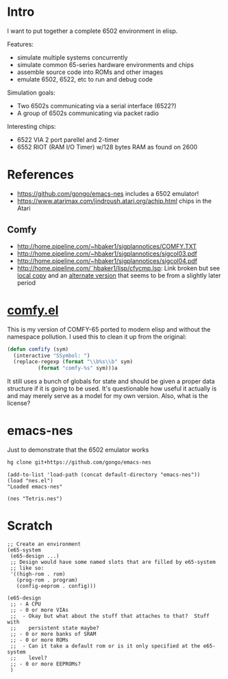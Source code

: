 * Intro
I want to put together a complete 6502 environment in elisp.

Features:
- simulate multiple systems concurrently
- simulate common 65-series hardware environments and chips
- assemble source code into ROMs and other images
- emulate 6502, 6522, etc to run and debug code

Simulation goals:
- Two 6502s communicating via a serial interface (6522?)
- A group of 6502s communicating via packet radio

Interesting chips:
- 6522 VIA 2 port parellel and 2-timer
- 6552 RIOT (RAM I/O Timer) w/128 bytes RAM as found on 2600
* References
- https://github.com/gongo/emacs-nes includes a 6502 emulator!
- https://www.atarimax.com/jindroush.atari.org/achip.html chips in the Atari
** Comfy
- http://home.pipeline.com/~hbaker1/sigplannotices/COMFY.TXT
- http://home.pipeline.com/~hbaker1/sigplannotices/sigcol03.pdf
- http://home.pipeline.com/~hbaker1/sigplannotices/sigcol04.pdf
- http://home.pipeline.com/˜hbaker1/lisp/cfycmp.lsp: Link broken but see [[file:CFYCMP.LSP][local copy]] and an [[file:CFYCMP1.LSP][alternate version]] that seems to be from a slightly later period
* [[file:comfy.el][comfy.el]]
This is my version of COMFY-65 ported to modern elisp and without the namespace pollution.  I used this to clean it up from the original:
#+BEGIN_SRC emacs-lisp
  (defun comfify (sym)
    (interactive "SSymbol: ")
    (replace-regexp (format "\\b%s\\b" sym)
		    (format "comfy-%s" sym)))a
#+END_SRC
It still uses a bunch of globals for state and should be given a proper data structure if it is going to be used.  It's questionable how useful it actually is and may merely serve as a model for my own version.  Also, what is the license?
* emacs-nes
Just to demonstrate that the 6502 emulator works
#+BEGIN_SRC sh
  hg clone git+https://github.com/gongo/emacs-nes
#+END_SRC
#+BEGIN_SRC elisp :results silent
  (add-to-list 'load-path (concat default-directory "emacs-nes"))
  (load "nes.el")
  "Loaded emacs-nes"
#+END_SRC
#+BEGIN_SRC elisp :results silent
  (nes "Tetris.nes")
#+END_SRC
* Scratch
#+BEGIN_SRC elisp
  ;; Create an environment
  (e65-system
   (e65-design ...)
   ;; Design would have some named slots that are filled by e65-system
   ;; like so:
   '((high-rom . rom)
     (prog-rom . program)
     (config-eeprom . config)))

  (e65-design
   ;; - A CPU
   ;; - 0 or more VIAs
   ;;  - Okay but what about the stuff that attaches to that?  Stuff with
   ;;    persistent state maybe?
   ;; - 0 or more banks of SRAM
   ;; - 0 or more ROMs
   ;;  - Can it take a default rom or is it only specified at the e65-system 
   ;;    level?
   ;; - 0 or more EEPROMs?
   )
#+END_SRC
